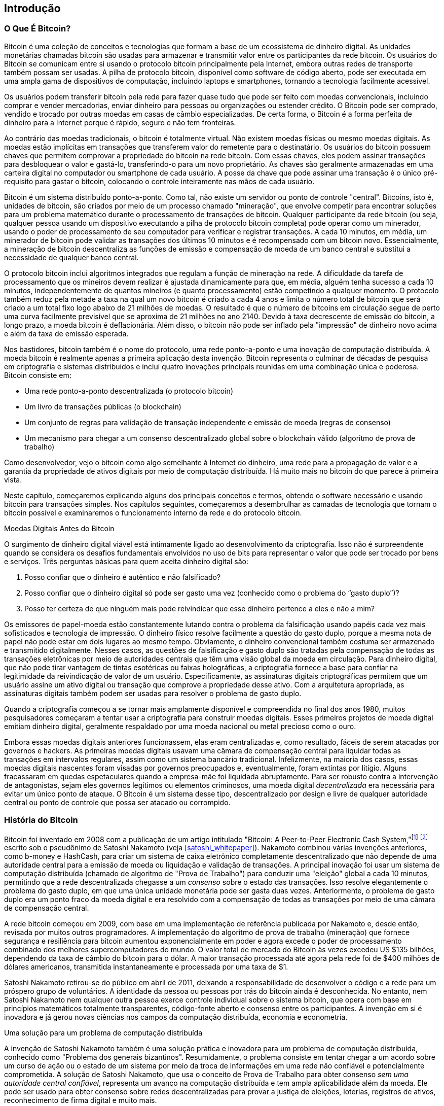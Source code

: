 [role="pagenumrestart"]
[[ch01_intro_what_is_bitcoin]]
== Introdução

=== O Que É Bitcoin?

((("bitcoin", "defined", id="GSdefine01")))Bitcoin é uma coleção de conceitos e tecnologias que formam a base de um ecossistema de dinheiro digital. As unidades monetárias chamadas bitcoin são usadas para armazenar e transmitir valor entre os participantes da rede bitcoin. Os usuários do Bitcoin se comunicam entre si usando o protocolo bitcoin principalmente pela Internet, embora outras redes de transporte também possam ser usadas. A pilha de protocolo bitcoin, disponível como software de código aberto, pode ser executada em uma ampla gama de dispositivos de computação, incluindo laptops e smartphones, tornando a tecnologia facilmente acessível.

Os usuários podem transferir bitcoin pela rede para fazer quase tudo que pode ser feito com moedas convencionais, incluindo comprar e vender mercadorias, enviar dinheiro para pessoas ou organizações ou estender crédito. O Bitcoin pode ser comprado, vendido e trocado por outras moedas em casas de câmbio especializadas. De certa forma, o Bitcoin é a forma perfeita de dinheiro para a Internet porque é rápido, seguro e não tem fronteiras.

Ao contrário das moedas tradicionais, o bitcoin é totalmente virtual. Não existem moedas físicas ou mesmo moedas digitais. As moedas estão implícitas em transações que transferem valor do remetente para o destinatário. Os usuários do bitcoin possuem chaves que permitem comprovar a propriedade do bitcoin na rede bitcoin. Com essas chaves, eles podem assinar transações para desbloquear o valor e gastá-lo, transferindo-o para um novo proprietário. As chaves são geralmente armazenadas em uma carteira digital no computador ou smartphone de cada usuário. A posse da chave que pode assinar uma transação é o único pré-requisito para gastar o bitcoin, colocando o controle inteiramente nas mãos de cada usuário.

Bitcoin é um sistema distribuído ponto-a-ponto. Como tal, não existe um servidor ou ponto de controle "central". Bitcoins, isto é, unidades de bitcoin, são criados por meio de um processo chamado "mineração", que envolve competir para encontrar soluções para um problema matemático durante o processamento de transações de bitcoin. Qualquer participante da rede bitcoin (ou seja, qualquer pessoa usando um dispositivo executando a pilha de protocolo bitcoin completa) pode operar como um minerador, usando o poder de processamento de seu computador para verificar e registrar transações. A cada 10 minutos, em média, um minerador de bitcoin pode validar as transações dos últimos 10 minutos e é recompensado com um bitcoin novo. Essencialmente, a mineração de bitcoin descentraliza as funções de emissão e compensação de moeda de um banco central e substitui a necessidade de qualquer banco central.

O protocolo bitcoin inclui algoritmos integrados que regulam a função de mineração na rede. A dificuldade da tarefa de processamento que os mineiros devem realizar é ajustada dinamicamente para que, em média, alguém tenha sucesso a cada 10 minutos, independentemente de quantos mineiros (e quanto processamento) estão competindo a qualquer momento. O protocolo também reduz pela metade a taxa na qual um novo bitcoin é criado a cada 4 anos e limita o número total de bitcoin que será criado a um total fixo logo abaixo de 21 milhões de moedas. O resultado é que o número de bitcoins em circulação segue de perto uma curva facilmente previsível que se aproxima de 21 milhões no ano 2140. Devido à taxa decrescente de emissão do bitcoin, a longo prazo, a moeda bitcoin é deflacionária. Além disso, o bitcoin não pode ser inflado pela "impressão" de dinheiro novo acima e além da taxa de emissão esperada.

Nos bastidores, bitcoin também é o nome do protocolo, uma rede ponto-a-ponto e uma inovação de computação distribuída. A moeda bitcoin é realmente apenas a primeira aplicação desta invenção. Bitcoin representa o culminar de décadas de pesquisa em criptografia e sistemas distribuídos e inclui quatro inovações principais reunidas em uma combinação única e poderosa. Bitcoin consiste em:

* Uma rede ponto-a-ponto descentralizada (o protocolo bitcoin)
* Um livro de transações públicas (o blockchain)
* ((("mining and consensus", "consensus rules", "satisfying")))Um conjunto de regras para validação de transação independente e emissão de moeda (regras de consenso)
* Um mecanismo para chegar a um consenso descentralizado global sobre o blockchain válido (algoritmo de prova de trabalho)

Como desenvolvedor, vejo o bitcoin como algo semelhante à Internet do dinheiro, uma rede para a propagação de valor e a garantia da propriedade de ativos digitais por meio de computação distribuída. Há muito mais no bitcoin do que parece à primeira vista.

Neste capítulo, começaremos explicando alguns dos principais conceitos e termos, obtendo o software necessário e usando bitcoin para transações simples. Nos capítulos seguintes, começaremos a desembrulhar as camadas de tecnologia que tornam o bitcoin possível e examinaremos o funcionamento interno da rede e do protocolo bitcoin.((("", startref="GSdefine01")))

[role="pagebreak-before less_space"]
.Moedas Digitais Antes do Bitcoin
****

((("digital currencies", "prior to bitcoin")))O surgimento de dinheiro digital viável está intimamente ligado ao desenvolvimento da criptografia. Isso não é surpreendente quando se considera os desafios fundamentais envolvidos no uso de bits para representar o valor que pode ser trocado por bens e serviços. Três perguntas básicas para quem aceita dinheiro digital são:

1.     Posso confiar que o dinheiro é autêntico e não falsificado?
2.     Posso confiar que o dinheiro digital só pode ser gasto uma vez (conhecido como o problema do “gasto duplo”)?
3.     Posso ter certeza de que ninguém mais pode reivindicar que esse dinheiro pertence a eles e não a mim?

Os emissores de papel-moeda estão constantemente lutando contra o problema da falsificação usando papéis cada vez mais sofisticados e tecnologia de impressão. O dinheiro físico resolve facilmente a questão do gasto duplo, porque a mesma nota de papel não pode estar em dois lugares ao mesmo tempo. Obviamente, o dinheiro convencional também costuma ser armazenado e transmitido digitalmente. Nesses casos, as questões de falsificação e gasto duplo são tratadas pela compensação de todas as transações eletrônicas por meio de autoridades centrais que têm uma visão global da moeda em circulação. Para dinheiro digital, que não pode tirar vantagem de tintas esotéricas ou faixas holográficas, a criptografia fornece a base para confiar na legitimidade da reivindicação de valor de um usuário. Especificamente, as assinaturas digitais criptográficas permitem que um usuário assine um ativo digital ou transação que comprove a propriedade desse ativo. Com a arquitetura apropriada, as assinaturas digitais também podem ser usadas para resolver o problema de gasto duplo.

Quando a criptografia começou a se tornar mais amplamente disponível e compreendida no final dos anos 1980, muitos pesquisadores começaram a tentar usar a criptografia para construir moedas digitais. Esses primeiros projetos de moeda digital emitiam dinheiro digital, geralmente respaldado por uma moeda nacional ou metal precioso como o ouro.

((("decentralized systems", "vs. centralized", secondary-sortas="centralized")))Embora essas moedas digitais anteriores funcionassem, elas eram centralizadas e, como resultado, fáceis de serem atacadas por governos e hackers. As primeiras moedas digitais usavam uma câmara de compensação central para liquidar todas as transações em intervalos regulares, assim como um sistema bancário tradicional. Infelizmente, na maioria dos casos, essas moedas digitais nascentes foram visadas por governos preocupados e, eventualmente, foram extintas por litígio. Alguns fracassaram em quedas espetaculares quando a empresa-mãe foi liquidada abruptamente. Para ser robusto contra a intervenção de antagonistas, sejam eles governos legítimos ou elementos criminosos, uma moeda digital _decentralizada_ era necessária para evitar um único ponto de ataque. O Bitcoin é um sistema desse tipo, descentralizado por design e livre de qualquer autoridade central ou ponto de controle que possa ser atacado ou corrompido.

****

=== História do Bitcoin

((("Nakamoto, Satoshi")))((("distributed computing")))((("bitcoin", "history of")))Bitcoin foi inventado em 2008 com a publicação de um artigo intitulado "Bitcoin: A Peer-to-Peer Electronic Cash System,"footnote:["Bitcoin: A Peer-to-Peer Electronic Cash System," Satoshi Nakamoto (https://bitcoin.org/bitcoin.pdf).] footnote:["Bitcoin: Um Sistema de Dinheiro Eletrônico Ponto-a-Ponto," Satoshi Nakamoto (https://bitcoin.org/files/bitcoin-paper/bitcoin_pt.pdf).] escrito sob o pseudônimo de Satoshi Nakamoto (veja <<satoshi_whitepaper>>). Nakamoto combinou várias invenções anteriores, como b-money e HashCash, para criar um sistema de caixa eletrônico completamente descentralizado que não depende de uma autoridade central para a emissão de moeda ou liquidação e validação de transações. ((("Proof-of-Work algorithm")))((("decentralized systems", "consensus in")))((("mining and consensus", "Proof-of-Work algorithm")))A principal inovação foi usar um sistema de computação distribuída (chamado de algoritmo de "Prova de Trabalho") para conduzir uma "eleição" global a cada 10 minutos, permitindo que a rede descentralizada chegasse a um _consenso_ sobre o estado das transações. ((("double-spend problem")))((("spending bitcoin", "double-spend problem")))Isso resolve elegantemente o problema do gasto duplo, em que uma única unidade monetária pode ser gasta duas vezes. Anteriormente, o problema de gasto duplo era um ponto fraco da moeda digital e era resolvido com a compensação de todas as transações por meio de uma câmara de compensação central.

A rede bitcoin começou em 2009, com base em uma implementação de referência publicada por Nakamoto e, desde então, revisada por muitos outros programadores. A implementação do algoritmo de prova de trabalho (mineração) que fornece segurança e resiliência para bitcoin aumentou exponencialmente em poder e agora excede o poder de processamento combinado dos melhores supercomputadores do mundo. O valor total de mercado do Bitcoin às vezes excedeu US $135 bilhões, dependendo da taxa de câmbio do bitcoin para o dólar. A maior transação processada até agora pela rede foi de $400 milhões de dólares americanos, transmitida instantaneamente e processada por uma taxa de $1.

Satoshi Nakamoto retirou-se do público em abril de 2011, deixando a responsabilidade de desenvolver o código e a rede para um próspero grupo de voluntários. A identidade da pessoa ou pessoas por trás do bitcoin ainda é desconhecida. ((("open source licenses")))No entanto, nem Satoshi Nakamoto nem qualquer outra pessoa exerce controle individual sobre o sistema bitcoin, que opera com base em princípios matemáticos totalmente transparentes, código-fonte aberto e consenso entre os participantes. A invenção em si é inovadora e já gerou novas ciências nos campos da computação distribuída, economia e econometria.


.Uma solução para um problema de computação distribuída
****
((("Byzantine Generals&#x27; Problem")))A invenção de Satoshi Nakamoto também é uma solução prática e inovadora para um problema de computação distribuída, conhecido como "Problema dos generais bizantinos". Resumidamente, o problema consiste em tentar chegar a um acordo sobre um curso de ação ou o estado de um sistema por meio da troca de informações em uma rede não confiável e potencialmente comprometida. ((("central trusted authority")))A solução de Satoshi Nakamoto, que usa o conceito de Prova de Trabalho para obter consenso _sem uma autoridade central confiável_, representa um avanço na computação distribuída e tem ampla aplicabilidade além da moeda. Ele pode ser usado para obter consenso sobre redes descentralizadas para provar a justiça de eleições, loterias, registros de ativos, reconhecimento de firma digital e muito mais.
****


[[user-stories]]
=== Usos, Usuários e Histórias do Bitcoin

((("bitcoin", "use cases", id="GSuses01")))Bitcoin é uma inovação na antiga tecnologia do dinheiro. Em sua essência, o dinheiro simplesmente facilita a troca de valor entre as pessoas. Portanto, para entender completamente o bitcoin e seus usos, vamos examiná-lo da perspectiva das pessoas que o usam. Cada uma das pessoas e suas histórias, conforme listadas aqui, ilustram um ou mais casos de uso específicos. Nós os veremos ao longo do livro:

Varejo de baixo valor na América do Norte::
((("use cases", "retail sales")))Alice mora na área da baía do norte da Califórnia. Ela ouviu falar sobre bitcoin de seus amigos tecnólogos e quer começar a usá-lo. Seguiremos sua história à medida que ela aprende sobre bitcoin, adquire alguns e depois gasta um pouco de seu bitcoin para comprar uma xícara de café no Bob's Café em Palo Alto. Esta história nos apresentará o software, as trocas e as transações básicas da perspectiva de um consumidor de varejo.

Varejo de alto valor na América do Norte::
Carol é proprietária de uma galeria de arte em San Francisco. Ela vende pinturas caras por bitcoin. Esta história apresentará os riscos de um ataque de consenso de "51%" para varejistas de itens de alto valor.

Serviços de contrato offshore::
((("offshore contract services")))((("use cases", "offshore contract services")))Bob, o dono do café em Palo Alto, está construindo um novo site. Ele assinou contrato com um desenvolvedor web indiano, Gopesh, que mora em Bangalore, Índia. Gopesh concordou em ser pago em bitcoin. Esta história examinará o uso de bitcoin para terceirização, serviços de contrato e transferências eletrônicas internacionais.

Loja virtual::
((("use cases", "web store")))Gabriel é um jovem adolescente empreendedor no Rio de Janeiro, que dirige uma pequena loja na web que vende camisetas, canecas de café e adesivos com a marca bitcoin. Gabriel é muito jovem para ter uma conta em banco, mas seus pais estão incentivando seu espírito empreendedor.

Doações de caridade::
((("charitable donations")))((("use cases", "charitable donations")))Eugenia é diretora de uma instituição de caridade infantil nas Filipinas. Recentemente, ela descobriu o bitcoin e quer usá-lo para alcançar um novo grupo de doadores nacionais e estrangeiros para arrecadar fundos para sua instituição de caridade. Ela também está investigando maneiras de usar o bitcoin para distribuir fundos rapidamente para áreas de necessidade. Esta história mostrará o uso de bitcoin para arrecadação de fundos global através de moedas e fronteiras e o uso de um livro-razão aberto para transparência em organizações de caridade.

Importar/exportar::
((("use cases", "import/export")))Mohammed é um importador de eletrônicos em Dubai. Ele está tentando usar o bitcoin para comprar eletrônicos dos Estados Unidos e da China para importação nos Emirados Árabes Unidos, a fim de acelerar o processo de pagamentos de importações. Esta história mostrará como o bitcoin pode ser usado para grandes pagamentos internacionais business-to-business vinculados a bens físicos.

Mineração de bitcoin::
((("use cases", "mining for bitcoin")))Jing é um estudante de engenharia da computação em Xangai. Ele construiu uma plataforma de "mineração" para extrair bitcoin usando suas habilidades de engenharia para complementar sua renda. Esta história examinará a base "industrial" do bitcoin: o equipamento especializado usado para proteger a rede bitcoin e emitir nova moeda.

Cada uma dessas histórias é baseada em pessoas reais e indústrias reais que atualmente usam bitcoin para criar novos mercados, novas indústrias e soluções inovadoras para questões econômicas globais.((("", startref="GSuses01")))

=== Começando

((("getting started", "wallet selection", id="GSwallet01")))((("wallets", "selecting", id="Wselect01")))((("bitcoin", "getting started", id="BCbasic01")))Bitcoin é um protocolo que pode ser acessado usando um aplicativo cliente que fala o protocolo. Uma "carteira bitcoin" é a interface de usuário mais comum para o sistema bitcoin, assim como um navegador da web é a interface de usuário mais comum para o protocolo HTTP. Existem muitas implementações e marcas de carteiras bitcoin, assim como existem muitas marcas de navegadores da web (por exemplo, Chrome, Safari, Firefox e Internet Explorer). E assim como todos nós temos nossos navegadores favoritos (Mozilla Firefox, Yay!) E nossos vilões (Internet Explorer, Eca!), As carteiras bitcoin variam em qualidade, desempenho, segurança, privacidade e confiabilidade. Também existe uma implementação de referência do protocolo bitcoin que inclui uma carteira, conhecida como "Satoshi Client" ou "Bitcoin Core", que é derivada da implementação original escrita por Satoshi Nakamoto.

==== Escolhendo Uma Carteira Bitcoin

((("security", "wallet selection")))As carteiras de bitcoin são uma das aplicações mais ativamente desenvolvidas no ecossistema de bitcoin. A competição é intensa e, embora uma nova carteira provavelmente esteja sendo desenvolvida agora, várias carteiras do ano passado não são mais mantidas ativamente. Muitas carteiras se concentram em plataformas ou usos específicos e algumas são mais adequadas para iniciantes, enquanto outras são repletas de recursos para usuários avançados. A escolha de uma carteira é altamente subjetiva e depende do uso e da experiência do usuário. Portanto, seria inútil recomendar uma marca ou carteira específica. No entanto, podemos categorizar as carteiras bitcoin de acordo com sua plataforma e função e fornecer alguma clareza sobre todos os diferentes tipos de carteiras que existem. Melhor ainda, mover chaves ou sementes entre carteiras de bitcoin é relativamente fácil, por isso vale a pena experimentar várias carteiras diferentes até encontrar uma que atenda às suas necessidades.

[role="pagebreak-before"]
As carteiras de Bitcoin podem ser categorizadas da seguinte forma, de acordo com a plataforma:

Desktop wallet:: Uma desktop wallet foi o primeiro tipo de carteira de bitcoin criada como uma implementação de referência e muitos usuários executam desktop wallet para os recursos, autonomia e controle que oferecem. A execução em sistemas operacionais de uso geral, como Windows e Mac OS, tem certas desvantagens de segurança, pois essas plataformas costumam ser inseguras e mal configuradas.

Mobile wallet:: Uma mobile wallet é o tipo mais comum de carteira bitcoin. Executando em sistemas operacionais de smartphones, como Apple iOS e Android, essas carteiras costumam ser uma ótima escolha para novos usuários. Muitos são projetados para simplicidade e facilidade de uso, mas também existem carteiras móveis com recursos completos para usuários avançados.

Web wallet:: As web wallet são acessadas por meio de um navegador da Web e armazenam a carteira do usuário em um servidor de propriedade de terceiros. Isso é semelhante ao webmail, pois depende inteiramente de um servidor de terceiros. Alguns desses serviços operam usando código do lado do cliente executado no navegador do usuário, que mantém o controle das chaves bitcoin nas mãos do usuário. A maioria, entretanto, apresenta um meio-termo ao assumir o controle das chaves bitcoin dos usuários em troca da facilidade de uso. Não é aconselhável armazenar grandes quantidades de bitcoin em sistemas de terceiros.

Hardware wallet:: Hardware wallet são dispositivos que operam uma carteira de bitcoin autônoma e segura em hardware para fins especiais. Eles geralmente se conectam a um desktop ou dispositivo móvel via cabo USB ou near-field-communication (NFC) e são operados com um navegador da web ou software que o acompanha. Ao lidar com todas as operações relacionadas ao bitcoin no hardware especializado, essas carteiras são consideradas muito seguras e adequadas para armazenar grandes quantidades de bitcoin.

Paper wallet:: ((("cold storage", seealso="storage")))((("storage", "cold storage")))As chaves que controlam o bitcoin também podem ser impressas para armazenamento de longo prazo. Elas são conhecidas como carteiras de papel, embora outros materiais (madeira, metal, etc.) possam ser usados. As carteiras de papel oferecem um meio de baixa tecnologia, mas altamente seguro, de armazenamento de bitcoin a longo prazo. O armazenamento offline também é conhecido como _armazenamento frio_.

Outra forma de categorizar as carteiras bitcoin é por seu grau de autonomia e como elas interagem com a rede bitcoin:

Cliente de nó completo:: ((("full-node clients")))Um cliente completo, ou "nó completo", é um cliente que armazena todo o histórico das transações bitcoin (todas as transações de cada usuário, sempre), gerencia as carteiras dos usuários e pode iniciar transações diretamente na rede bitcoin. Um nó completo trata de todos os aspectos do protocolo e pode validar independentemente o blockchain inteiro e qualquer transação. Um cliente de nó completo consome recursos substanciais do computador (por exemplo, mais de 125 GB de disco, 2 GB de RAM), mas oferece autonomia completa e verificação de transação independente.

Cliente leve:: ((("lightweight clients")))((("simplified-payment-verification (SPV)")))Um cliente leve, também conhecido como simplified-payment-verification (SPV) ou cliente de verificação de pagamento simplificado, se conecta aos nós completos de bitcoin (mencionados anteriormente) para acessar as informações de transação de bitcoin, mas armazena a carteira do usuário localmente e cria, valida e transmite transações de forma independente. Os clientes leves interagem diretamente com a rede bitcoin, sem um intermediário.

Cliente de API de terceiros:: ((("third-party API clients")))Um cliente de API de terceiros é aquele que interage com o bitcoin por meio de um sistema de interfaces de programação de aplicativos (APIs) de terceiros, em vez de se conectar diretamente à rede bitcoin. A carteira pode ser armazenada pelo usuário ou por servidores de terceiros, mas todas as transações passam por terceiros.

Combinando essas categorizações, muitas carteiras bitcoin se enquadram em alguns grupos, com os três mais comuns sendo cliente desktop completo, carteira leve móvel e carteira de terceiros na web. As linhas entre as diferentes categorias costumam ser confusas, pois muitas carteiras funcionam em várias plataformas e podem interagir com a rede de maneiras diferentes.

Para os fins deste livro, demonstraremos o uso de uma variedade de clientes bitcoin para download, desde a implementação de referência (Bitcoin Core) até carteiras móveis e da web. Alguns dos exemplos exigirão o uso do Bitcoin Core, que, além de ser um cliente completo, também expõe APIs para os serviços de carteira, rede e transações. Se você está planejando explorar as interfaces programáticas no sistema bitcoin, você precisará executar o Bitcoin Core ou um dos clientes alternativos (veja <<alt_libraries>>).((("", startref="GSwallet01")))((("", startref="Wselect01")))

==== Começo Rápido

((("getting started", "quick start example", id="GSquick01")))((("wallets", "quick start example", id="Wquick01")))((("use cases", "buying coffee", id="aliceone")))Alice, que apresentamos em <<user-stories>>, não é uma usuária técnica e só recentemente ouviu falar sobre bitcoin de seu amigo Joe. Enquanto em uma festa, Joe está mais uma vez explicando entusiasticamente o bitcoin para todos ao seu redor e está oferecendo uma demonstração. Intrigada, Alice pergunta como ela pode começar com bitcoin. Joe diz que uma carteira móvel é melhor para novos usuários e ele recomenda algumas de suas carteiras favoritas. Alice baixa "Mycelium" para Android e instala em seu telefone.

Quando Alice executa Mycelium pela primeira vez, como acontece com muitas carteiras bitcoin, o aplicativo cria automaticamente uma nova carteira para ela. Alice vê a carteira em sua tela, conforme mostrado em <<mycelium-welcome>> (nota: _não_ envie bitcoin para este endereço de amostra, ele será perdido para sempre).

[[mycelium-welcome]]
.A Mycelium Mobile Wallet
image::images/mbc2_0101.png["MyceliumWelcome"]

((("addresses", "bitcoin wallet quick start example")))((("QR codes", "bitcoin wallet quick start example")))((("addresses", see="also keys and addresses")))A parte mais importante desta tela é o _endereço bitcoin_ de Alice. Na tela, ele aparece como uma longa sequência de letras e números: +1Cdid9KFAaatwczBwBttQcwXYCpvK8h7FK+. Ao lado do endereço bitcoin da carteira está um código QR, uma forma de código de barras que contém as mesmas informações em um formato que pode ser lido por uma câmera de smartphone. O código QR é o quadrado com um padrão de pontos pretos e brancos. Alice pode copiar o endereço bitcoin ou o código QR em sua área de transferência tocando no código QR ou no botão Receber. Na maioria das carteiras, tocar no código QR também o ampliará, para que possa ser lido com mais facilidade pela câmera do smartphone.

[TIP]
====
((("addresses", "security of")))((("security", "bitcoin addresses")))Os endereços de Bitcoin começam com 1, 3 ou bc1. Como endereços de e-mail, eles podem ser compartilhados com outros usuários de bitcoins que podem usá-los para enviar bitcoins diretamente para sua carteira. Não há nada sensível, de uma perspectiva de segurança, sobre o endereço de bitcoin. Ele pode ser postado em qualquer lugar sem arriscar a segurança da conta. Ao contrário dos endereços de e-mail, você pode criar novos endereços com a frequência que desejar, todos os quais direcionarão fundos para sua carteira. Na verdade, muitas carteiras modernas criam automaticamente um novo endereço para cada transação para maximizar a privacidade. Uma carteira é simplesmente uma coleção de endereços e chaves que desbloqueiam os fundos dentro dela.
====

Alice agora está pronta para receber fundos. Seu aplicativo de carteira gerou aleatoriamente uma chave privada (descrita em mais detalhes em <<private_keys>>) junto com seu endereço bitcoin correspondente. Nesse ponto, seu endereço bitcoin não é conhecido pela rede bitcoin ou "registrado" em qualquer parte do sistema bitcoin. Seu endereço bitcoin é simplesmente um número que corresponde a uma chave que ela pode usar para controlar o acesso aos fundos. Foi gerado de forma independente por sua carteira sem referência ou registro em qualquer serviço. Na verdade, na maioria das carteiras, não há associação entre o endereço bitcoin e qualquer informação externamente identificável, incluindo a identidade do usuário. Até o momento em que esse endereço é referenciado como o destinatário de valor em uma transação postada no livro razão do bitcoin, o endereço do bitcoin é simplesmente parte do vasto número de endereços possíveis que são válidos no bitcoin. Somente depois de associado a uma transação, ele se torna parte dos endereços conhecidos na rede.

Alice agora está pronta para começar a usar sua nova carteira bitcoin.((("", startref="GSquick01")))((("", startref="Wquick01")))

[[getting_first_bitcoin]]
==== Obtendo Seu Primeiro Bitcoin

((("getting started", "acquiring bitcoin")))A primeira e geralmente mais difícil tarefa para novos usuários é adquirir algum bitcoin. Ao contrário de outras moedas estrangeiras, você ainda não pode comprar bitcoin em um banco ou quiosque de câmbio.

As transações de Bitcoin são irreversíveis. A maioria das redes de pagamento eletrônico, como cartões de crédito, cartões de débito, PayPal e transferências de contas bancárias, são reversíveis. Para alguém que vende bitcoin, essa diferença apresenta um risco muito alto de que o comprador reverta o pagamento eletrônico após ter recebido o bitcoin, na prática fraudando o vendedor. Para mitigar esse risco, as empresas que aceitam pagamentos eletrônicos tradicionais em troca de bitcoin geralmente exigem que os compradores se submetam a verificação de identidade e verificações de crédito, o que pode levar vários dias ou semanas. Como um novo usuário, isso significa que você não pode comprar bitcoin instantaneamente com um cartão de crédito. Com um pouco de paciência e pensamento criativo, no entanto, você não precisará fazer isso.

[role="pagebreak-before"]
Aqui estão alguns métodos para obter bitcoin como um novo usuário:

* Encontre um amigo que tenha bitcoin e compre-o diretamente. Muitos usuários de bitcoin começam dessa maneira. Este método é o menos complicado. Uma maneira de conhecer pessoas com bitcoin é participar de um encontro local de bitcoin listado em https://bitcoin.meetup.com/[Meetup.com].
* Use um serviço classificado como pass:[<a class="orm:hideurl" href="https://localbitcoins.com/">localbitcoins.com</a>] para encontrar um vendedor em sua área para comprar bitcoin em troca de dinheiro em uma transação pessoal.
* Ganhe bitcoin vendendo um produto ou serviço por bitcoin. Se você é um programador, venda suas habilidades de programação. Se você é cabeleireiro, corte o cabelo para o bitcoin.
* ((("Coin ATM Radar")))((("ATMs, locating")))Use um caixa eletrônico bitcoin em sua cidade. Um caixa eletrônico bitcoin é uma máquina que aceita dinheiro e envia bitcoin para a carteira de bitcoin do seu smartphone. Encontre um caixa eletrônico bitcoin perto de você usando um mapa online de https://coinatmradar.com/[Coin ATM Radar].
* ((("exchange rates", "listing services")))Use um serviço de câmbio bitcoin vinculado à sua conta bancária. Muitos países agora têm casas de câmbio que oferecem um mercado para compradores e vendedores trocarem bitcoins por moeda local. Serviços de listagem de taxas de câmbio, como https://bitcoinaverage.com/[BitcoinAverage], frequentemente mostram uma lista de trocas de bitcoins para cada moeda.

[TIP]
====
((("privacy, maintaining")))((("security", "maintaining privacy")))((("digital currencies", "currency exchanges")))((("currency exchanges")))((("digital currencies", "benefits of bitcoin")))((("bitcoin", "benefits of")))Uma das vantagens do bitcoin em relação a outros sistemas de pagamento é que, quando usado corretamente, oferece aos usuários muito mais privacidade. Adquirir, manter e gastar bitcoin não exige que você divulgue informações confidenciais e pessoalmente identificáveis ​​a terceiros. No entanto, onde o bitcoin toca os sistemas tradicionais, como câmbio de moeda, as regulamentações nacionais e internacionais costumam ser aplicadas. Para trocar bitcoin por sua moeda nacional, você frequentemente precisará fornecer prova de identidade e informações bancárias. Os usuários devem estar cientes de que, uma vez que um endereço de bitcoin é anexado a uma identidade, todas as transações de bitcoin associadas também são fáceis de identificar e rastrear. Esse é um dos motivos pelos quais muitos usuários optam por manter contas de câmbio dedicadas não vinculadas a suas carteiras.
====

Alice foi apresentada ao bitcoin por um amigo, então ela tem uma maneira fácil de adquirir seu primeiro bitcoin. A seguir, veremos como ela compra bitcoin de seu amigo Joe e como Joe envia o bitcoin para sua carteira.

[[bitcoin_price]]
==== Encontrando o Preço Atual do Bitcoin

((("getting started", "exchange rates")))((("exchange rates", "determining")))Antes que Alice possa comprar bitcoin de Joe, eles precisam concordar com a _taxa de troca_ entre bitcoin e dólares americanos. Isso levanta uma pergunta comum para aqueles que são novos no bitcoin: "Quem define o preço do bitcoin?" A resposta curta é que o preço é definido pelos mercados.

((("exchange rates", "floating")))((("floating exchange rate")))Bitcoin, como a maioria das outras moedas, tem uma _taxa de câmbio flutuante_. Isso significa que o valor do bitcoin em relação a qualquer outra moeda flutua de acordo com a oferta e a demanda nos vários mercados onde é negociado. Por exemplo, o "preço" do bitcoin em dólares americanos é calculado em cada mercado com base nas negociações mais recentes de bitcoins e dólares americanos. Como tal, o preço tende a flutuar várias vezes por segundo. Um serviço de preços agregará os preços de vários mercados e calculará uma média ponderada de volume que representa a taxa de câmbio do mercado amplo de um par de moedas (por exemplo, BTC/USD).

Existem centenas de aplicativos e sites que podem fornecer a taxa de mercado atual. Aqui estão alguns dos mais populares:

https://bitcoinaverage.com/[Bitcoin Average]:: ((("BitcoinAverage")))Um site que fornece uma visão simples da média ponderada por volume para cada moeda.
https://coincap.io/[CoinCap]:: Um serviço que lista a capitalização de mercado e as taxas de câmbio de centenas de criptomoedas, incluindo bitcoin.
https://bit.ly/cmebrr[Chicago Mercantile Exchange Bitcoin Reference Rate]:: Uma taxa de referência que pode ser usada para referência institucional e contratual, fornecida como parte dos dados de investimento alimentados pelo CME.

Além desses vários sites e aplicativos, a maioria das carteiras de bitcoin converterá automaticamente valores entre bitcoin e outras moedas. Joe usará sua carteira para converter o preço automaticamente antes de enviar bitcoin para Alice.

[[sending_receiving]]
==== Envio e Recebimento de Bitcoins


((("getting started", "sending and receiving bitcoin", id="GSsend01")))((("spending bitcoin", "bitcoin wallet quick start example")))((("spending bitcoin", see="also transactions")))Alice decidiu trocar US $10 por bitcoin, para não arriscar muito dinheiro com esta nova tecnologia. Ela dá a Joe $10 em dinheiro, abre seu aplicativo de carteira de Mycelium e seleciona Receber. Isso exibe um código QR com o primeiro endereço de bitcoin de Alice.

Joe então seleciona Enviar em sua carteira do smartphone e é apresentado a uma tela contendo duas entradas:

* Um endereço de bitcoin de destino
* A quantia a enviar, em bitcoin (BTC) ou em sua moeda local (USD)

No campo de entrada do endereço bitcoin, há um pequeno ícone que se parece com um código QR. Isso permite que Joe escaneie o código de barras com a câmera do smartphone para que ele não precise digitar o endereço bitcoin de Alice, que é bastante longo e difícil de digitar. Joe toca no ícone do código QR e ativa a câmera do smartphone, digitalizando o código QR exibido no smartphone de Alice.

Joe agora tem o endereço bitcoin de Alice definido como o destinatário. Joe insere o valor de $10 dólares americanos e sua carteira o converte acessando a taxa de câmbio mais recente de um serviço online. A taxa de câmbio na época é de $ 100 dólares americanos por bitcoin, portanto $10 dólares americanos valem 0,10 bitcoin (BTC) ou 100 milibitcoin (mBTC), conforme mostrado na captura de tela da carteira de Joe (veja <<airbitz-mobile-send>>).

[[airbitz-mobile-send]]
[role="smallereighty"]
.Tela de envio de carteira bitcoin móvel Airbitz
image::images/mbc2_0102.png["airbitz mobile send screen"]

Joe então verifica cuidadosamente para ter certeza de que inseriu o valor correto, porque ele está prestes a transmitir dinheiro e os erros são irreversíveis. Depois de verificar o endereço e o valor, ele pressiona Enviar para transmitir a transação. A carteira bitcoin móvel de Joe constrói uma transação que atribui 0,10 BTC ao endereço fornecido por Alice, obtendo os fundos da carteira de Joe e assinando a transação com as chaves privadas de Joe. Isso informa à rede bitcoin que Joe autorizou uma transferência de valor para o novo endereço de Alice. Como a transação é transmitida por meio do protocolo ponto-a-ponto, ela se propaga rapidamente pela rede bitcoin. Em menos de um segundo, a maioria dos nós bem conectados na rede recebe a transação e vê o endereço de Alice pela primeira vez.

Enquanto isso, a carteira de Alice está constantemente "ouvindo" as transações publicadas na rede bitcoin, procurando qualquer um que corresponda aos endereços que ela contém. Poucos segundos após a carteira de Joe transmitir a transação, a carteira de Alice indicará que está recebendo 0,10 BTC.

.Confirmações
****
((("getting started", "confirmations")))((("confirmations", "bitcoin wallet quick start example")))((("confirmations", see="also mining and consensus; transactions")))((("clearing", seealso="confirmations")))A princípio, a carteira de Alice mostrará a transação de Joe como "Não confirmada". Isso significa que a transação foi propagada para a rede, mas ainda não foi registrada no livro de transações bitcoin, conhecido como blockchain. Para ser confirmada, uma transação deve ser incluída em um bloco e adicionada ao blockchain, o que acontece a cada 10 minutos, em média. Em termos financeiros tradicionais, isso é conhecido como _clearing_. Para obter mais detalhes sobre a propagação, validação e compensação (confirmação) de transações bitcoin, veja <<mining>>.
****

Alice agora é a orgulhosa proprietária de 0,10 BTC que ela pode gastar. No próximo capítulo, veremos sua primeira compra com bitcoin e examinaremos as tecnologias de transação e propagação subjacentes com mais detalhes.((("", startref="BCbasic01")))((("use cases", "buying coffee", startref="aliceone")))
